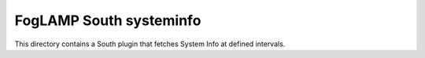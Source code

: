 *************************
FogLAMP South systeminfo
*************************

This directory contains a South plugin that fetches System Info at defined intervals.
